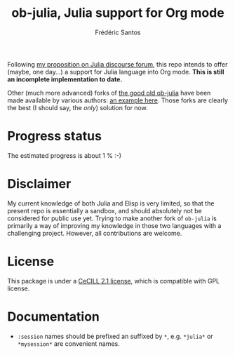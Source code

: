 #+TITLE: ob-julia, Julia support for Org mode
#+AUTHOR: Frédéric Santos

Following [[https://discourse.julialang.org/t/julia-within-org-mode-what-about-a-new-ob-julia/46308/9][my proposition on Julia discourse forum]], this repo intends to offer (maybe, one day...) a support for Julia language into Org mode. *This is still an incomplete implementation to date.*

Other (much more advanced) forks of [[https://github.com/gjkerns/ob-julia][the good old ob-julia]] have been made available by various authors: [[https://git.nixo.xyz/nixo/ob-julia][an example here]]. Those forks are clearly the best (I should say, the /only/) solution for now.

* Progress status
The estimated progress is about 1 % :-)

* Disclaimer
My current knowledge of both Julia and Elisp is very limited, so that the present repo is essentially a sandbox, and should absolutely not be considered for public use yet. Trying to make another fork of ~ob-julia~ is primarily a way of improving my knowledge in those two languages with a challenging project. However, all contributions are welcome.

* License
This package is under a [[https://en.wikipedia.org/wiki/CeCILL][CeCILL 2.1 license]], which is compatible with GPL license.

* Documentation
- ~:session~ names should be prefixed an suffixed by ~*~, e.g. ~*julia*~ or ~*mysession*~ are convenient names.
